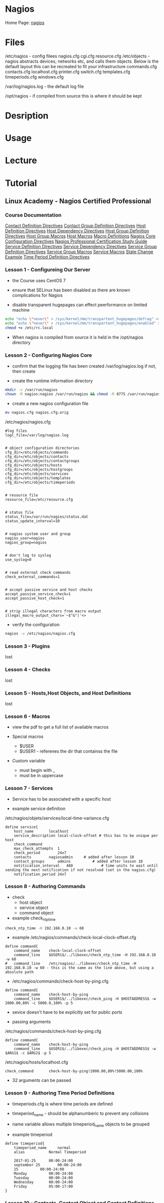 #+TAGS: mon


* Nagios
Home Page: [[https://www.nagios.org/][nagios]]
* Files
/etc/nagios - config filees
  nagios.cfg
  cgi.cfg
  resource.cfg
  /etc/objects - nagios abstracts devices, networks etc, and calls them objects. Below is the default layout this can be recreated to fit your infrastructure
    commands.cfg
    contacts.cfg
    localhost.cfg
    printer.cfg
    switch.cfg
    templates.cfg
    timeperiods.cfg
    windows.cfg

/var/log/nagios.log - the default log file

/opt/nagios - if compiled from source this is where it should be kept

* Desription
* Usage
* Lecture
* Tutorial
** Linux Academy - Nagios Certified Professional
*** Course Documentation
[[file://home/crito/Documents/SysAdmin/Monitor/Nagios/la_nagios_cert_pro/contact-definition-directives_1491230051.pdf][Contact Definition Directives]]
[[file://home/crito/Documents/SysAdmin/Monitor/Nagios/la_nagios_cert_pro/contactgroup-definition-directives_1487891212.pdf][Contact Group Definition Directives]]
[[file://home/crito/Documents/SysAdmin/Monitor/Nagios/la_nagios_cert_pro/host-definition-directives_1487891125.pdf][Host Definition Directives]]
[[file://home/crito/Documents/SysAdmin/Monitor/Nagios/la_nagios_cert_pro/host-dependency-directives_1487891228.pdf][Host Dependency Directives]]
[[file://home/crito/Documents/SysAdmin/Monitor/Nagios/la_nagios_cert_pro/hostgroup-definition-directives_1487891189.pdf][Host Group Definition Directives]]
[[file://home/crito/Documents/SysAdmin/Monitor/Nagios/la_nagios_cert_pro/hostgroup-macros_1487891395.pdf][Host Group Macros]]
[[file://home/crito/Documents/SysAdmin/Monitor/Nagios/la_nagios_cert_pro/host-macros_1487891360.pdf][Host Macros]]
[[file://home/crito/Documents/SysAdmin/Monitor/Nagios/la_nagios_cert_pro/macro-definitions_1487891551.pdf][Macro Definitions]]
[[file://home/crito/Documents/SysAdmin/Monitor/Nagios/la_nagios_cert_pro/nagios-core-configuration-directives_1487891111.pdf][Nagios Core Configuration Directives]]
[[file://home/crito/Documents/SysAdmin/Monitor/Nagios/la_nagios_cert_pro/npc_1504646290.pdf][Nagios Professional Certification Study Guide]]
[[file://home/crito/Documents/SysAdmin/Monitor/Nagios/la_nagios_cert_pro/service-definition-directives_1487891160.pdf][Service Definition Directives]]
[[file://home/crito/Documents/SysAdmin/Monitor/Nagios/la_nagios_cert_pro/service-dependency-directives_1487891240.pdf][Service Dependency Directives]]
[[file://home/crito/Documents/SysAdmin/Monitor/Nagios/la_nagios_cert_pro/servicegroup-definition-directives_1487891202.pdf][Service Group Definition Directives]]
[[file://home/crito/Documents/SysAdmin/Monitor/Nagios/la_nagios_cert_pro/servicegroup-macros_1487891450.pdf][Service Group Macros]]
[[file://home/crito/Documents/SysAdmin/Monitor/Nagios/la_nagios_cert_pro/service-macros_1487891422.pdf][Service Macros]]
[[file://home/crito/Documents/SysAdmin/Monitor/Nagios/la_nagios_cert_pro/state-change-example_1487891307.pdf][State Change Example]]
[[file://home/crito/Documents/SysAdmin/Monitor/Nagios/la_nagios_cert_pro/time-period-definition-directives_1487891148.pdf][Time Period Definition Directives]]
   
*** Lesson 1  - Configureing Our Server

- the Course uses CentOS 7

- ensure that SELinux has been disabled as there are known complications for Nagios

- disable transparent hugepages can effect peerformance on limited machine
#+BEGIN_SRC sh
echo "echo \"never\" > /sys/kernel/mm/transpartent_hugepages/defrag" >> /etc/rc.local
echo "echo \"never\" > /sys/kernel/mm/transpartent_hugepages/enabled" >> /etc/rc.local
chmod +x /etc/rc.local
#+END_SRC

- When nagios is compiled from source it is held in the /opt/nagios directory

*** Lesson 2  - Configuring Nagios Core
    
- confirm that the logging file has been created /var/log/nagios.log if not, then create

- create the runtime information directory
#+BEGIN_SRC sh
mkdir -v /var/run/nagios
chown -R nagios:nagios /var/run/nagios && chmod -R 0775 /var/run/nagios
#+END_SRC

- create a new nagios configuration file
#+BEGIN_SRC sh
mv nagios.cfg nagios.cfg.orig
#+END_SRC

/etc/nagios/nagios.cfg
#+BEGIN_EXAMPLE
#log files
logl_file=/var/log/nagios.log


# object configuration directories
cfg_dir=/etc/objects/commands
cfg_dir=/etc/objects/contacts
cfg_dir=/etc/objects/contactgroups
cfg_dir=/etc/objects/hosts
cfg_dir=/etc/objects/hostgroups
cfg_dir=/etc/objects/services
cfg_dir=/etc/objects/templates
cfg_dir=/etc/objects/timeperiods


# resource file
resource_file=/etc/resource.cfg


# status file
status_file=/var/run/nagios/status.dat
status_update_interval=10


# nagios system user and group
nagios_user=nagios
nagios_group=nagios


# don't log to syslog
use_syslog=0


# read external check commands 
check_external_commands=1


# accept passive service and host checks
accept_passive_service_check=1
accept_passive_host_check=1


# strip illegal characters from macro output
illegal_macro_output_chars=`~$^&"|'<>
#+END_EXAMPLE

- verify the configuration
#+BEGIN_SRC sh
nagios -v /etc/nagios/nagios.cfg
#+END_SRC

*** Lesson 3  - Plugins
    lost
*** Lesson 4  - Checks
    lost
*** Lesson 5  - Hosts,Host Objects, and Host Definitions
    lost
*** Lesson 6  - Macros
    
- view the pdf to get a full list of available macros
  
- Special macros
  - $USER
  - $USER1 - referenes the dir that containss the file
    
- Custom variable
  - must begin with _
  - must be in uppercase
    
*** Lesson 7  - Services
   
- Service has to be associated with a specific host
  
- example service definition
/etc/nagios/objets/services/local-time-variance.cfg
#+BEGIN_EXAMPLE
define service{
	host_name		localhost	
	service_description	local-clock-offset # this has to be unique per host
	check_command
	max_check_attempts	1
	check_period		24x7
	contacts		nagiosadmin		# added after lesson 10		
	contact_groups		admins			# added after lesson 10
	notitication_interval	480 			# time units to wait until sending the next notification if not resolved (set in the nagios.cfg)
	notification_period	24x7			
#+END_EXAMPLE

*** Lesson 8  - Authoring Commands
    
- check
  - host object
  - service object
  - command object
    
- example check_ntp_time
#+BEGIN_SRC sh
check_ntp_time -H 192.168.0.10 -w 60
#+END_SRC

- example /etc/nagios/commands/check-local-clock-offset.cfg
#+BEGIN_EXAMPLE
define command{
	command_name	check-local-clock-offset
	command_line	$USER1$/../libexec/check_ntp_time -H 192.168.0.10 -w 60
#	command_line	/etc/nagios/../libexec/check_ntp_time -H 192.168.0.10 -w 60 - this is the same as the line above, but using a absolute path
#+END_EXAMPLE

- /etc/nagios/commands/check-host-by-ping.cfg
#+BEGIN_EXAMPLE
define command{
	command_name	check-host-by-ping
	command_line	$USER1$/../libexec/check_ping -H $HOSTADDRESS$ -w 2000.00,80% -c 5000.0,100% -p 5
#+END_EXAMPLE

- sevice doesn't have to be explicitly set for public ports
  
- passing arguments
/etc/nagios/commands/check-host-by-ping.cfg
#+BEGIN_EXAMPLE
define command{
	command_name	check-host-by-ping
	command_line	$USER1$/../libexec/check_ping -H $HOSTADDRESS$ -w $ARG1$ -c $ARG2$ -p 5 
#+END_EXAMPLE

/etc/nagios/hosts/localhost.cfg
#+BEGIN_EXAMPLE
check_command		check-host-by-ping!2000.00,80%!5000.00,100%
#+END_EXAMPLE

- 32 arguments can be passed
  
*** Lesson 9  - Authoring Time Period Definitions
    
- timeperiods.cfg is where time periods are defined
  
- timeperiod_name - should be alphanumberic to prevent any collisions
  
- name variable allows multiple timeperiod_name objects to be grouped
  
- example timeperiod
#+BEGIN_EXAMPLE
define timeperiod{
	timeperiod_name		normal
	alias			Normal Timeperiod
	
	2017-01-25		00:00-24:00
	september 25		00:00-24:00
	15			00:00-24:00
	Monday			00:00-24:00
	Tuesday			00:00-24:00
	Wednesday		00:00-24:00
	Friday			05:00-17:00
}
#+END_EXAMPLE

*** Lesson 10 - Contacts, Contact Object and Contact Definitions
    
- who do we notify if an event occurs
  - who are the owners of specific machines
  - who is to be contacted in case of a certain event
    
/etc/nagios/objects/contacts/nagiosadmin.cfg
#+BEGIN_EXAMPLE
define contact{
	contact_name			nagiosadmin
	alias				Nagios Admin  		# descriptive name
	email				admin@localhost.com
	service_notification_period	normal 			# "normal" was created in lesson 9 
	host_notification_period	normal
	service_notification_period	normal
	service_notification_options	w,u,c,r,f
	host_notification_options	d,u,r,f
	service_notification_commands	notify-service-by-email
	host_notification_commands	notify-host-by-email
}


#+END_EXAMPLE

/etc/nagios/objects/contactgroups/nagiosadmins.cfg
#+BEGIN_EXAMPLE
define contactgroup{
	contactgroup_name	admins
	alias			Nagios Administrators
	members			nagiosadmin
}
#+END_EXAMPLE

*** Lesson 11 - Notifications
    
- notifications
  - defined in contacts, who, how and when
  - host and service objects contain the contact information relevant to them
  - sent when host or service changes status
    - after first_notification_delay number of minutes (as specified in the host definition)
  - when a host or service remains "DOWN" or "UNREACHABLE"
    - Notifications are sent every notification_interval number of minutes as specified in the host object
  - a host or service returns to an "OK" state, in which a notification is sent immediately and once
  - a host or service starts, stops or remains flapping (service is in a constantly changing state)
    
0 - OK
1 - WARNING
2 - CRITICAL
3 - UNKNOWN
    
*** Lesson 12 - Verifying Our Configuration and Startign Nagios
    
- verify the current configuration
#+BEGIN_SRC sh
nagios -v
#+END_SRC
this will pull in all the ocnfiguration files that build the overall nagios setup

- ensure that nagios is running under the nagios user and not root
  
- make sure that the nagios dir is owned by nagios user and not root (this is usually has to be changed if created from source in /opt)

- enable and start the service
#+BEGIN_SRC sh
systemctl enable nagios.service
systemctl start nagios.service
systemctl status nagios.service
#+END_SRC

- check the log files are being created correctly
#+BEGIN_SRC sh
less /var/log/nagios
#+END_SRC
check the file is there and that the output is sane

*** Lesson 13 - Configuring Apache
    
- Configuring Apache and PHP

- reinstall apache
#+BEGIN_SRC sh
yum reinstall httpd php
yum install openssl mod_ssl mod_php
#+END_SRC

/etc/httpd/conf.d/nagios - this where the nagios web config is kept

- htpasswd
  - this cmd creates a database of user, password values that apache can use
#+BEGIN_SRC sh
htpasswd -c /etc/nagios/htpasswd.users nagiosadmin
#+END_SRC
it will prompt for a password for nagiosadmin

*** Lesson 14 - Looking at the WebUI
    
- Tactical Monitoring Overview
  this shows the general overiew of all hosts and services
  
- error code 127, nagios can't find specified file

*** Lesson 15 - Authoring Groups
    
- service group - a group of services that are running normally on different machines, and may be in different physical locations
  
- host group  - a group of machines that are located in a specific location
  
#+BEGIN_EXAMPLE
define hostgroup{
	hostgroup_name	linux-user-servers
	members		localhost
}
#+END_EXAMPLE

*** Lesson 16 - Templates and Inheritance
    
- template precedence is set by the order of the template in the use value
  - use www-server,virtual-server - www-server will first be used, then virtual-server will then be used
    - any values that www-server and virtual-server have in conflict, virtual-server will set as it is called last
      
- register 0 - this has to be set for templates
  
- templates work with hosts, services and contacts
  
*** Lesson 17 - Adding Remote Hosts
    
- services disabled through the web ui will be disgarded when the nagios service is restarted, and will show on restart the warnings



* Books
[[file://home/crito/Documents/SysAdmin/Monitor/Nagios.pdf][Nagios - Starch Press]]
[[file://home/crito/Documents/SysAdmin/Monitor/Nagios_Core_Administration_Cookbook.pdf][Nagios Core Administration Cookbook - Packt]]
* Links
